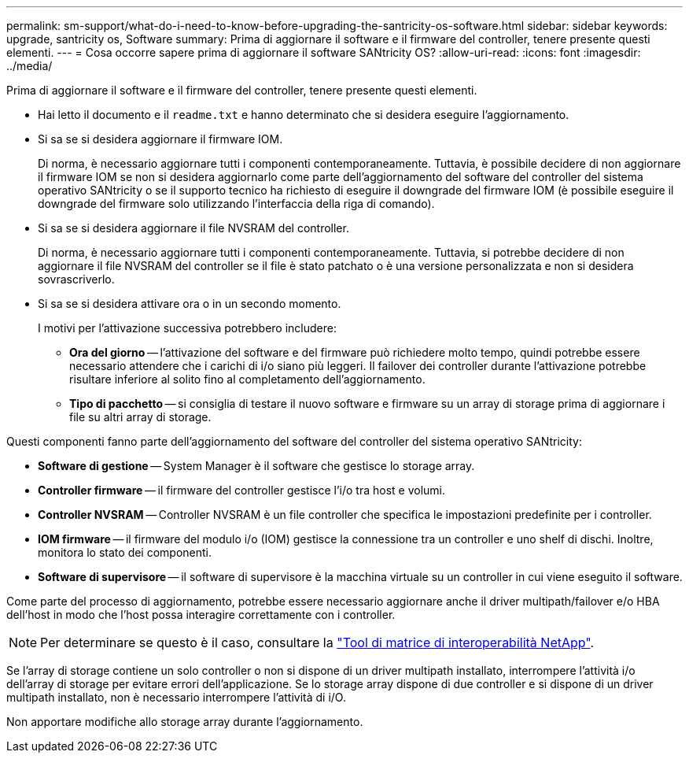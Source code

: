 ---
permalink: sm-support/what-do-i-need-to-know-before-upgrading-the-santricity-os-software.html 
sidebar: sidebar 
keywords: upgrade, santricity os, Software 
summary: Prima di aggiornare il software e il firmware del controller, tenere presente questi elementi. 
---
= Cosa occorre sapere prima di aggiornare il software SANtricity OS?
:allow-uri-read: 
:icons: font
:imagesdir: ../media/


[role="lead"]
Prima di aggiornare il software e il firmware del controller, tenere presente questi elementi.

* Hai letto il documento e il `readme.txt` e hanno determinato che si desidera eseguire l'aggiornamento.
* Si sa se si desidera aggiornare il firmware IOM.
+
Di norma, è necessario aggiornare tutti i componenti contemporaneamente. Tuttavia, è possibile decidere di non aggiornare il firmware IOM se non si desidera aggiornarlo come parte dell'aggiornamento del software del controller del sistema operativo SANtricity o se il supporto tecnico ha richiesto di eseguire il downgrade del firmware IOM (è possibile eseguire il downgrade del firmware solo utilizzando l'interfaccia della riga di comando).

* Si sa se si desidera aggiornare il file NVSRAM del controller.
+
Di norma, è necessario aggiornare tutti i componenti contemporaneamente. Tuttavia, si potrebbe decidere di non aggiornare il file NVSRAM del controller se il file è stato patchato o è una versione personalizzata e non si desidera sovrascriverlo.

* Si sa se si desidera attivare ora o in un secondo momento.
+
I motivi per l'attivazione successiva potrebbero includere:

+
** *Ora del giorno* -- l'attivazione del software e del firmware può richiedere molto tempo, quindi potrebbe essere necessario attendere che i carichi di i/o siano più leggeri. Il failover dei controller durante l'attivazione potrebbe risultare inferiore al solito fino al completamento dell'aggiornamento.
** *Tipo di pacchetto* -- si consiglia di testare il nuovo software e firmware su un array di storage prima di aggiornare i file su altri array di storage.




Questi componenti fanno parte dell'aggiornamento del software del controller del sistema operativo SANtricity:

* *Software di gestione* -- System Manager è il software che gestisce lo storage array.
* *Controller firmware* -- il firmware del controller gestisce l'i/o tra host e volumi.
* *Controller NVSRAM* -- Controller NVSRAM è un file controller che specifica le impostazioni predefinite per i controller.
* *IOM firmware* -- il firmware del modulo i/o (IOM) gestisce la connessione tra un controller e uno shelf di dischi. Inoltre, monitora lo stato dei componenti.
* *Software di supervisore* -- il software di supervisore è la macchina virtuale su un controller in cui viene eseguito il software.


Come parte del processo di aggiornamento, potrebbe essere necessario aggiornare anche il driver multipath/failover e/o HBA dell'host in modo che l'host possa interagire correttamente con i controller.

[NOTE]
====
Per determinare se questo è il caso, consultare la http://mysupport.netapp.com/matrix["Tool di matrice di interoperabilità NetApp"^].

====
Se l'array di storage contiene un solo controller o non si dispone di un driver multipath installato, interrompere l'attività i/o dell'array di storage per evitare errori dell'applicazione. Se lo storage array dispone di due controller e si dispone di un driver multipath installato, non è necessario interrompere l'attività di i/O.

Non apportare modifiche allo storage array durante l'aggiornamento.
